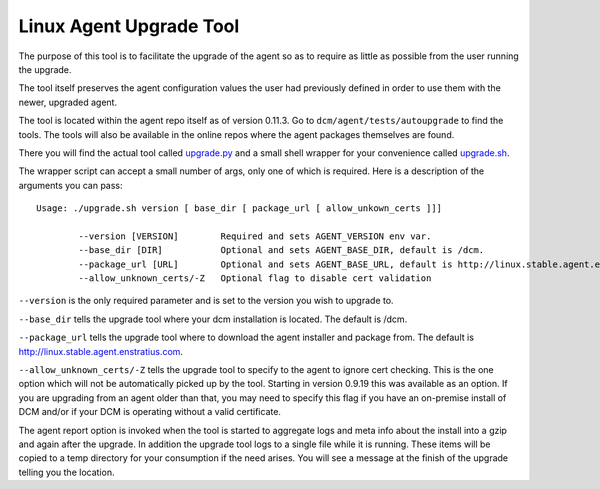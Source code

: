 Linux Agent Upgrade Tool
========================

The purpose of this tool is to facilitate the upgrade of the agent so as to require as little as possible from 
the user running the upgrade.

The tool itself preserves the agent configuration values the user had previously defined in order to use
them with the newer, upgraded agent.

The tool is located within the agent repo itself as of version 0.11.3.  Go to ``dcm/agent/tests/autoupgrade``
to find the tools.  The tools will also be available in the online repos where the agent packages themselves are
found. 

There you will find the actual tool called
`upgrade.py <http://linux.development.agent.enstratius.com/upgrade.py>`_ and
a small shell wrapper for your convenience called
`upgrade.sh <http://linux.development.agent.enstratius.com/upgrade.sh>`_.

The wrapper script can accept a small number of args, only one of which is required.  Here is a description of the 
arguments you can pass::

  Usage: ./upgrade.sh version [ base_dir [ package_url [ allow_unkown_certs ]]]

          --version [VERSION]        Required and sets AGENT_VERSION env var.
          --base_dir [DIR]           Optional and sets AGENT_BASE_DIR, default is /dcm.
          --package_url [URL]        Optional and sets AGENT_BASE_URL, default is http://linux.stable.agent.enstratius.com
          --allow_unknown_certs/-Z   Optional flag to disable cert validation

``--version`` is the only required parameter and is set to the version you wish to upgrade to.

``--base_dir`` tells the upgrade tool where your dcm installation is located.  The default is /dcm.

``--package_url`` tells the upgrade tool where to download the agent installer and package from.  The default is
http://linux.stable.agent.enstratius.com.

``--allow_unknown_certs/-Z`` tells the upgrade tool to specify to the agent to ignore cert checking.  This is the one
option which will not be automatically picked up by the tool.  Starting in version 0.9.19 this was available as
an option.  If you are upgrading from an agent older than that, you may need to specify this flag if you have an
on-premise install of DCM and/or if your DCM is operating without a valid certificate.

The agent report option is invoked when the tool is started to aggregate logs and meta info about the install into a 
gzip and again after the upgrade.  In addition the upgrade tool logs to a single file while it is running.  These 
items will be copied to a temp directory for your consumption if the need arises.  You will see a message at the
finish of the upgrade telling you the location.
